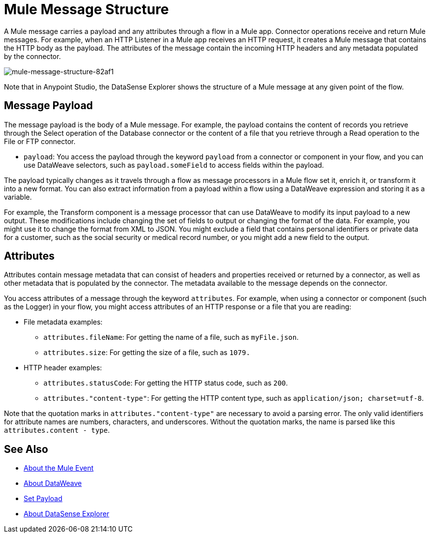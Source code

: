 = Mule Message Structure
:keywords: studio, components, elements, message, mule message, architecture

// COMBAK: Review for Beta, when batch job is allowed
// [NOTE]
// This document examines the Mule message in the context of a flow rather than a batch job. Please see link:/mule-user-guide/v/3.8/batch-processing[Batch Processing] for more information about how messages in a batch job are broken up and processed as records.

A Mule message carries a payload and any attributes through a flow in a Mule app. Connector operations receive and return Mule messages. For example, when an HTTP Listener in a Mule app receives an HTTP request, it creates a Mule message that contains the HTTP body as the payload. The attributes of the message contain the incoming HTTP headers and any metadata populated by the connector.

image::mule-message-structure-82af1.png[mule-message-structure-82af1]

// REVIEW: Batch jobs are not available in Mozart. No need to mention this until Mule 4 releases
// [NOTE]
// Large messages or streaming messages can be processed as records in a batch job.

Note that in Anypoint Studio, the DataSense Explorer shows the structure of a Mule message at any given point of the flow.
// <<see_also, DataSense Explorer>>

== Message Payload

The message payload is the body of a Mule message. For example, the payload contains the content of records you retrieve through the Select operation of the Database connector or the content of a file that you retrieve through a Read operation to the File or FTP connector.

* `payload`: You access the payload through the keyword `payload` from a connector or component in your flow, and you can use DataWeave selectors, such as `payload.someField` to access fields within the payload.

The payload typically changes as it travels through a flow as message processors in a Mule flow set it, enrich it, or transform it into a new format. You can also extract information from a payload within a flow using a DataWeave expression and storing it as a variable.

For example, the Transform component is a message processor that can use DataWeave to modify its input payload to a new output. These modifications include changing the set of fields to output or changing the format of the data. For example, you might use it to change the format from XML to JSON. You might exclude a field that contains personal identifiers or private data for a customer, such as the social security or medical record number, or you might add a new field to the output.

////
Linking out to Set Payload from this page instead.
Setting a Message Payload

Use a Set Payload component to completely replace the content of the message’s payload. Enter a literal string or a Data Weave expression that defines the new payload that Mule should set. The following example replaces the payload with a string that reads "Hello, my friend!".
////

//
// // REVIEW: Update this set payload example using Mule 4 sytanx
// [source, xml, linenums]
// ----
// include::_sources/mule-message-structure_2.xml[]
// ----

== Attributes

Attributes contain message metadata that can consist of headers and properties received or returned by a connector, as well as other metadata that is populated by the connector. The metadata available to the message depends on the connector.

You access attributes of a message through the keyword `attributes`. For example, when using a connector or component (such as the Logger) in your flow, you might access attributes of an HTTP response or a file that you are reading:

* File metadata examples:
** `attributes.fileName`: For getting the name of a file, such as `myFile.json`.
** `attributes.size`: For getting the size of a file, such as `1079.`
* HTTP header examples:
** `attributes.statusCode`: For getting the HTTP status code, such as `200`.
** `attributes."content-type"`: For getting the HTTP content type, such as `application/json; charset=utf-8`.

Note that the quotation marks in `attributes."content-type"` are necessary to avoid a parsing error. The only valid identifiers for attribute names are numbers, characters, and underscores. Without the quotation marks, the name is parsed like this `attributes.content - type`.

////
TODO: BROKEN LINK
For more information, see link:/anypoint-studio/v/6/using-the-datasense-explorer[using the DataSense Explorer]
////

[[see_also]]
== See Also

* link:/mule-user-guide/v/4.0/about-mule-event[About the Mule Event]
* link:/mule-user-guide/v/4.0/dataweave[About DataWeave]
* link:/mule-user-guide/v/4.0/set-payload-transformer-reference[Set Payload]
* link:/anypoint-studio/v/7/datasense-explorer[About DataSense Explorer]
